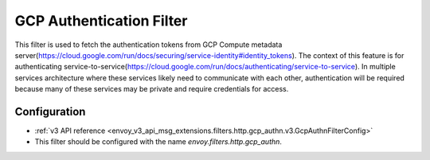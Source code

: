 .. _config_http_filters_gcp_authn:

GCP Authentication Filter
=========================
This filter is used to fetch the authentication tokens from GCP Compute metadata server(https://cloud.google.com/run/docs/securing/service-identity#identity_tokens). 
The context of this feature is for authenticating service-to-service(https://cloud.google.com/run/docs/authenticating/service-to-service). 
In multiple services architecture where these services likely need to communicate with each other, authentication will be required because many of these services may be private and require credentials for access.

Configuration
-------------
* :ref:`v3 API reference <envoy_v3_api_msg_extensions.filters.http.gcp_authn.v3.GcpAuthnFilterConfig>`
* This filter should be configured with the name *envoy.filters.http.gcp_authn*.
